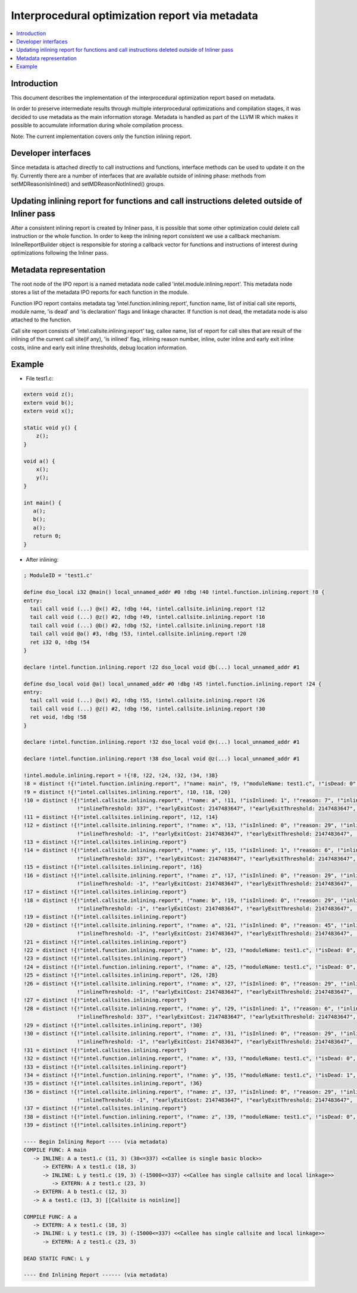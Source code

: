 =================================================
Interprocedural optimization report via metadata
=================================================

.. contents::
   :local:

Introduction
=============

This document describes the implementation of the interprocedural optimization
report based on metadata.

In order to preserve intermediate results through multiple interprocedural
optimizations and compilation stages, it was decided to use metadata as
the main information storage. Metadata is handled as part of the LLVM IR which
makes it possible to accumulate information during whole compilation process.

Note: The current implementation covers only the function inlining report.

Developer interfaces
====================

Since metadata is attached directly to call instructions and functions,
interface methods can be used to update it on the fly. Currently there are
a number of interfaces that are available outside of inlining phase: methods
from setMDReasonIsInlined() and setMDReasonNotInlined() groups.

Updating inlining report for functions and call instructions deleted outside of Inliner pass
============================================================================================

After a consistent inlining report is created by Inliner pass, it is possible
that some other optimization could delete call instruction or the whole function.
In order to keep the inlining report consistent we use a callback mechanism.
InlineReportBuilder object is responsible for storing a callback vector for
functions and instructions of interest during optimizations following
the Inliner pass.

Metadata representation
=======================

The root node of the IPO report is a named metadata node called
'intel.module.inlining.report'. This metadata node stores a list of
the metadata IPO reports for each function in the module.

Function IPO report contains metadata tag 'intel.function.inlining.report',
function name, list of initial call site reports, module name, 'is dead' and
'is declaration' flags and linkage character. If function is not dead,
the metadata node is also attached to the function.

Call site report consists of 'intel.callsite.inlining.report' tag, callee name,
list of report for call sites that are result of the inlining of the current
call site(if any), 'is inlined' flag, inlining reason number,
inline, outer inline and early exit inline costs, inline and early exit inline
thresholds, debug location information.

Example
=======

* File test1.c:

.. code-block:: c++

   extern void z();
   extern void b();
   extern void x();

   static void y() {
       z();
   }

   void a() {
       x();
       y();
   }

   int main() {
      a();
      b();
      a();
      return 0;
   }


* After inlining:

.. code-block:: llvm

 ; ModuleID = 'test1.c'

 define dso_local i32 @main() local_unnamed_addr #0 !dbg !40 !intel.function.inlining.report !8 {
 entry:
   tail call void (...) @x() #2, !dbg !44, !intel.callsite.inlining.report !12
   tail call void (...) @z() #2, !dbg !49, !intel.callsite.inlining.report !16
   tail call void (...) @b() #2, !dbg !52, !intel.callsite.inlining.report !18
   tail call void @a() #3, !dbg !53, !intel.callsite.inlining.report !20
   ret i32 0, !dbg !54
 }

 declare !intel.function.inlining.report !22 dso_local void @b(...) local_unnamed_addr #1

 define dso_local void @a() local_unnamed_addr #0 !dbg !45 !intel.function.inlining.report !24 {
 entry:
   tail call void (...) @x() #2, !dbg !55, !intel.callsite.inlining.report !26
   tail call void (...) @z() #2, !dbg !56, !intel.callsite.inlining.report !30
   ret void, !dbg !58
 }

 declare !intel.function.inlining.report !32 dso_local void @x(...) local_unnamed_addr #1

 declare !intel.function.inlining.report !38 dso_local void @z(...) local_unnamed_addr #1

 !intel.module.inlining.report = !{!8, !22, !24, !32, !34, !38}
 !8 = distinct !{!"intel.function.inlining.report", !"name: main", !9, !"moduleName: test1.c", !"isDead: 0", !"isDeclaration: 0", !"linkage: A"}
 !9 = distinct !{!"intel.callsites.inlining.report", !10, !18, !20}
 !10 = distinct !{!"intel.callsite.inlining.report", !"name: a", !11, !"isInlined: 1", !"reason: 7", !"inlineCost: 30", !"outerInlineCost: -1",
                  !"inlineThreshold: 337", !"earlyExitCost: 2147483647", !"earlyExitThreshold: 2147483647", !"line: 11 col: 3", !"moduleName: test1.c"}
 !11 = distinct !{!"intel.callsites.inlining.report", !12, !14}
 !12 = distinct !{!"intel.callsite.inlining.report", !"name: x", !13, !"isInlined: 0", !"reason: 29", !"inlineCost: -1", !"outerInlineCost: -1",
                  !"inlineThreshold: -1", !"earlyExitCost: 2147483647", !"earlyExitThreshold: 2147483647", !"line: 18 col: 3", !"moduleName: test1.c"}
 !13 = distinct !{!"intel.callsites.inlining.report"}
 !14 = distinct !{!"intel.callsite.inlining.report", !"name: y", !15, !"isInlined: 1", !"reason: 6", !"inlineCost: -15000", !"outerInlineCost: -1",
                  !"inlineThreshold: 337", !"earlyExitCost: 2147483647", !"earlyExitThreshold: 2147483647", !"line: 19 col: 3", !"moduleName: test1.c"}
 !15 = distinct !{!"intel.callsites.inlining.report", !16}
 !16 = distinct !{!"intel.callsite.inlining.report", !"name: z", !17, !"isInlined: 0", !"reason: 29", !"inlineCost: -1", !"outerInlineCost: -1",
                  !"inlineThreshold: -1", !"earlyExitCost: 2147483647", !"earlyExitThreshold: 2147483647", !"line: 23 col: 3", !"moduleName: test1.c"}
 !17 = distinct !{!"intel.callsites.inlining.report"}
 !18 = distinct !{!"intel.callsite.inlining.report", !"name: b", !19, !"isInlined: 0", !"reason: 29", !"inlineCost: -1", !"outerInlineCost: -1",
                  !"inlineThreshold: -1", !"earlyExitCost: 2147483647", !"earlyExitThreshold: 2147483647", !"line: 12 col: 3", !"moduleName: test1.c"}
 !19 = distinct !{!"intel.callsites.inlining.report"}
 !20 = distinct !{!"intel.callsite.inlining.report", !"name: a", !21, !"isInlined: 0", !"reason: 45", !"inlineCost: -1", !"outerInlineCost: -1",
                  !"inlineThreshold: -1", !"earlyExitCost: 2147483647", !"earlyExitThreshold: 2147483647", !"line: 13 col: 3", !"moduleName: test1.c"}
 !21 = distinct !{!"intel.callsites.inlining.report"}
 !22 = distinct !{!"intel.function.inlining.report", !"name: b", !23, !"moduleName: test1.c", !"isDead: 0", !"isDeclaration: 1", !"linkage: A"}
 !23 = distinct !{!"intel.callsites.inlining.report"}
 !24 = distinct !{!"intel.function.inlining.report", !"name: a", !25, !"moduleName: test1.c", !"isDead: 0", !"isDeclaration: 0", !"linkage: A"}
 !25 = distinct !{!"intel.callsites.inlining.report", !26, !28}
 !26 = distinct !{!"intel.callsite.inlining.report", !"name: x", !27, !"isInlined: 0", !"reason: 29", !"inlineCost: -1", !"outerInlineCost: -1",
                  !"inlineThreshold: -1", !"earlyExitCost: 2147483647", !"earlyExitThreshold: 2147483647", !"line: 18 col: 3", !"moduleName: test1.c"}
 !27 = distinct !{!"intel.callsites.inlining.report"}
 !28 = distinct !{!"intel.callsite.inlining.report", !"name: y", !29, !"isInlined: 1", !"reason: 6", !"inlineCost: -15000", !"outerInlineCost: -1",
                  !"inlineThreshold: 337", !"earlyExitCost: 2147483647", !"earlyExitThreshold: 2147483647", !"line: 19 col: 3", !"moduleName: test1.c"}
 !29 = distinct !{!"intel.callsites.inlining.report", !30}
 !30 = distinct !{!"intel.callsite.inlining.report", !"name: z", !31, !"isInlined: 0", !"reason: 29", !"inlineCost: -1", !"outerInlineCost: -1",
                  !"inlineThreshold: -1", !"earlyExitCost: 2147483647", !"earlyExitThreshold: 2147483647", !"line: 23 col: 3", !"moduleName: test1.c"}
 !31 = distinct !{!"intel.callsites.inlining.report"}
 !32 = distinct !{!"intel.function.inlining.report", !"name: x", !33, !"moduleName: test1.c", !"isDead: 0", !"isDeclaration: 1", !"linkage: A"}
 !33 = distinct !{!"intel.callsites.inlining.report"}
 !34 = distinct !{!"intel.function.inlining.report", !"name: y", !35, !"moduleName: test1.c", !"isDead: 1", !"isDeclaration: 0", !"linkage: L"}
 !35 = distinct !{!"intel.callsites.inlining.report", !36}
 !36 = distinct !{!"intel.callsite.inlining.report", !"name: z", !37, !"isInlined: 0", !"reason: 29", !"inlineCost: -1", !"outerInlineCost: -1",
                  !"inlineThreshold: -1", !"earlyExitCost: 2147483647", !"earlyExitThreshold: 2147483647", !"line: 23 col: 3", !"moduleName: test1.c"}
 !37 = distinct !{!"intel.callsites.inlining.report"}
 !38 = distinct !{!"intel.function.inlining.report", !"name: z", !39, !"moduleName: test1.c", !"isDead: 0", !"isDeclaration: 1", !"linkage: A"}
 !39 = distinct !{!"intel.callsites.inlining.report"}

 ---- Begin Inlining Report ---- (via metadata)
 COMPILE FUNC: A main
    -> INLINE: A a test1.c (11, 3) (30<=337) <<Callee is single basic block>>
       -> EXTERN: A x test1.c (18, 3)
       -> INLINE: L y test1.c (19, 3) (-15000<=337) <<Callee has single callsite and local linkage>>
          -> EXTERN: A z test1.c (23, 3)
    -> EXTERN: A b test1.c (12, 3)
    -> A a test1.c (13, 3) [[Callsite is noinline]]

 COMPILE FUNC: A a
    -> EXTERN: A x test1.c (18, 3)
    -> INLINE: L y test1.c (19, 3) (-15000<=337) <<Callee has single callsite and local linkage>>
       -> EXTERN: A z test1.c (23, 3)

 DEAD STATIC FUNC: L y

 ---- End Inlining Report ------ (via metadata)

